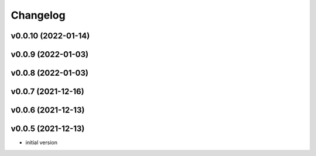 
Changelog
=========

v0.0.10 (2022-01-14)
------------------------------------------------------------

v0.0.9 (2022-01-03)
------------------------------------------------------------

v0.0.8 (2022-01-03)
------------------------------------------------------------

v0.0.7 (2021-12-16)
------------------------------------------------------------

v0.0.6 (2021-12-13)
------------------------------------------------------------

v0.0.5 (2021-12-13)
------------------------------------------------------------

* initial version
